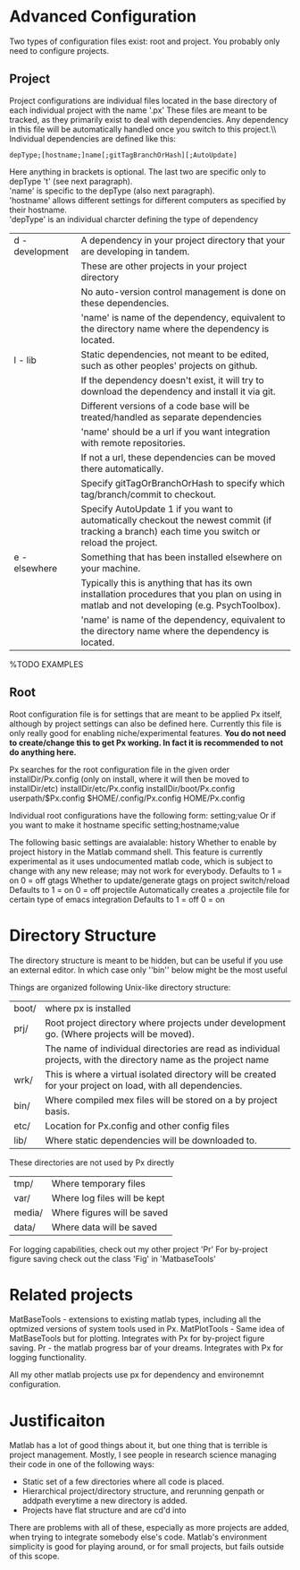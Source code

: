 * Advanced Configuration
Two types of configuration files exist: root and project.
You probably only need to configure projects.
** Project
Project configurations are individual files located in the base directory of each individual project with the name '.px'
These files are meant to be tracked, as they primarily exist to deal with dependencies.
Any dependency in this file will be automatically handled once you switch to this project.\\\\

Individual dependencies are defined like this:
#+BEGIN_src
depType;[hostname;]name[;gitTagBranchOrHash][;AutoUpdate]
#+END_SRC

Here anything in brackets is optional. The last two are specific only to depType 't' (see next paragraph).\\
'name' is specific to the depType (also next paragraph).\\
'hostname' allows different settings for different computers as specified by their hostname.\\

'depType' is an individual charcter defining the type of dependency
   | d - development | A dependency in your project directory that your are developing in tandem.                                                                      |
   |                 | These are other projects in your project directory                                                                                              |
   |                 | No auto-version control management is done on these dependencies.                                                                               |
   |                 | 'name' is name of the dependency, equivalent to the directory name where the dependency is located.                                             |
   | l - lib         | Static dependencies, not meant to be edited, such as other peoples' projects on github.                                                         |
   |                 | If the dependency doesn't exist, it will try to download the dependency and install it via git.                                                 |
   |                 | Different versions of a code base will be treated/handled as separate dependencies                                                              |
   |                 | 'name' should be a url if you want integration with remote repositories.                                                                        |
   |                 | If not a url, these dependencies can be moved there automatically.                                                                              |
   |                 | Specify gitTagOrBranchOrHash to specify which tag/branch/commit to checkout.                                                                    |
   |                 | Specify AutoUpdate 1 if you want to automatically checkout the newest commit (if tracking a branch) each time you switch or reload the project. |
   | e - elsewhere   | Something that has been installed elsewhere on your machine.                                                                                    |
   |                 | Typically this is anything that has its own installation procedures that you plan on using in matlab and not developing (e.g. PsychToolbox).    |
   |                 | 'name' is name of the dependency, equivalent to the directory name where the dependency is located.                                             |

    %TODO EXAMPLES

** Root
Root configuration file is for settings that are meant to be applied Px itself, although by project settings can also be defined here.
Currently this file is only really good for enabling niche/experimental features.
*You do not need to create/change this to get Px working. In fact it is recommended to not do anything here.*

Px searches for the root configuration file in the given order
      installDir/Px.config (only on install, where it will then be moved to installDir/etc)
      installDir/etc/Px.config
      installDir/boot/Px.config
      userpath/$Px.config
      $HOME/.config/Px.config
      HOME/Px.config

Individual root configurations have the following form:
      setting;value
Or if you want to make it hostname specific
      setting;hostname;value

The following basic settings are avaialable:
    history     Whether to enable by project history in the Matlab command shell.
                This feature is currently experimental as it uses undocumented matlab code, which is subject to change with any new release; may not work for everybody.
                Defaults to 1 = on
                            0 = off
    gtags       Whether to update/generate gtags on project switch/reload
                Defaults to 1 = on
                            0 = off
    projectile  Automatically creates a .projectile file for certain type of emacs integration
                Defaults to 1 = off
                            0 = on

* Directory Structure
The directory structure is meant to be hidden, but can be useful if you use an external editor. In which case only ''bin'' below might be the most useful

Things are organized following Unix-like directory structure:
    | boot/  | where px is installed                                                                                           |
    | prj/   | Root project directory where projects under development go. (Where projects will be moved).                     |
    |        | The name of individual directories are read as individual projects, with the directory name as the project name |
    | wrk/   | This is where a virtual isolated directory will be created for your project on load, with all dependencies.     |
    | bin/   | Where compiled mex files will be stored on a by project basis.                                                  |
    | etc/   | Location for Px.config and other config files                                                                   |
    | lib/   | Where static dependencies will be downloaded to.                                                                |

These directories are not used by Px directly
    | tmp/   | Where temporary files        |
    | var/   | Where log files will be kept |
    | media/ | Where figures will be saved  |
    | data/  | Where data will be saved     |


For logging capabilities, check out my other project 'Pr'
For by-project figure saving check out the class 'Fig' in 'MatbaseTools'

* Related projects
MatBaseTools - extensions to existing matlab types, including all the optmized versions of system tools used in Px.
MatPlotTools - Same idea of MatBaseTools but for plotting. Integrates with Px for by-project figure saving.
Pr - the matlab progress bar of your dreams. Integrates  with Px for logging functionality.

All my other matlab projects use px for dependency and environemnt configuration.


* Justificaiton
Matlab has a lot of good things about it, but one thing that is terrible is project management.
Mostly, I see people in research science managing their code in one of the following ways:
- Static set of a few directories where all code is placed.
- Hierarchical project/directory structure, and rerunning genpath or addpath everytime a new directory is added.
- Projects have flat structure and are cd'd into

There are problems with all of these, especially as more projects are added, when trying to integrate somebody else's code.
Matlab's environment simplicity is good for playing around, or for small projects, but fails outside of this scope.

